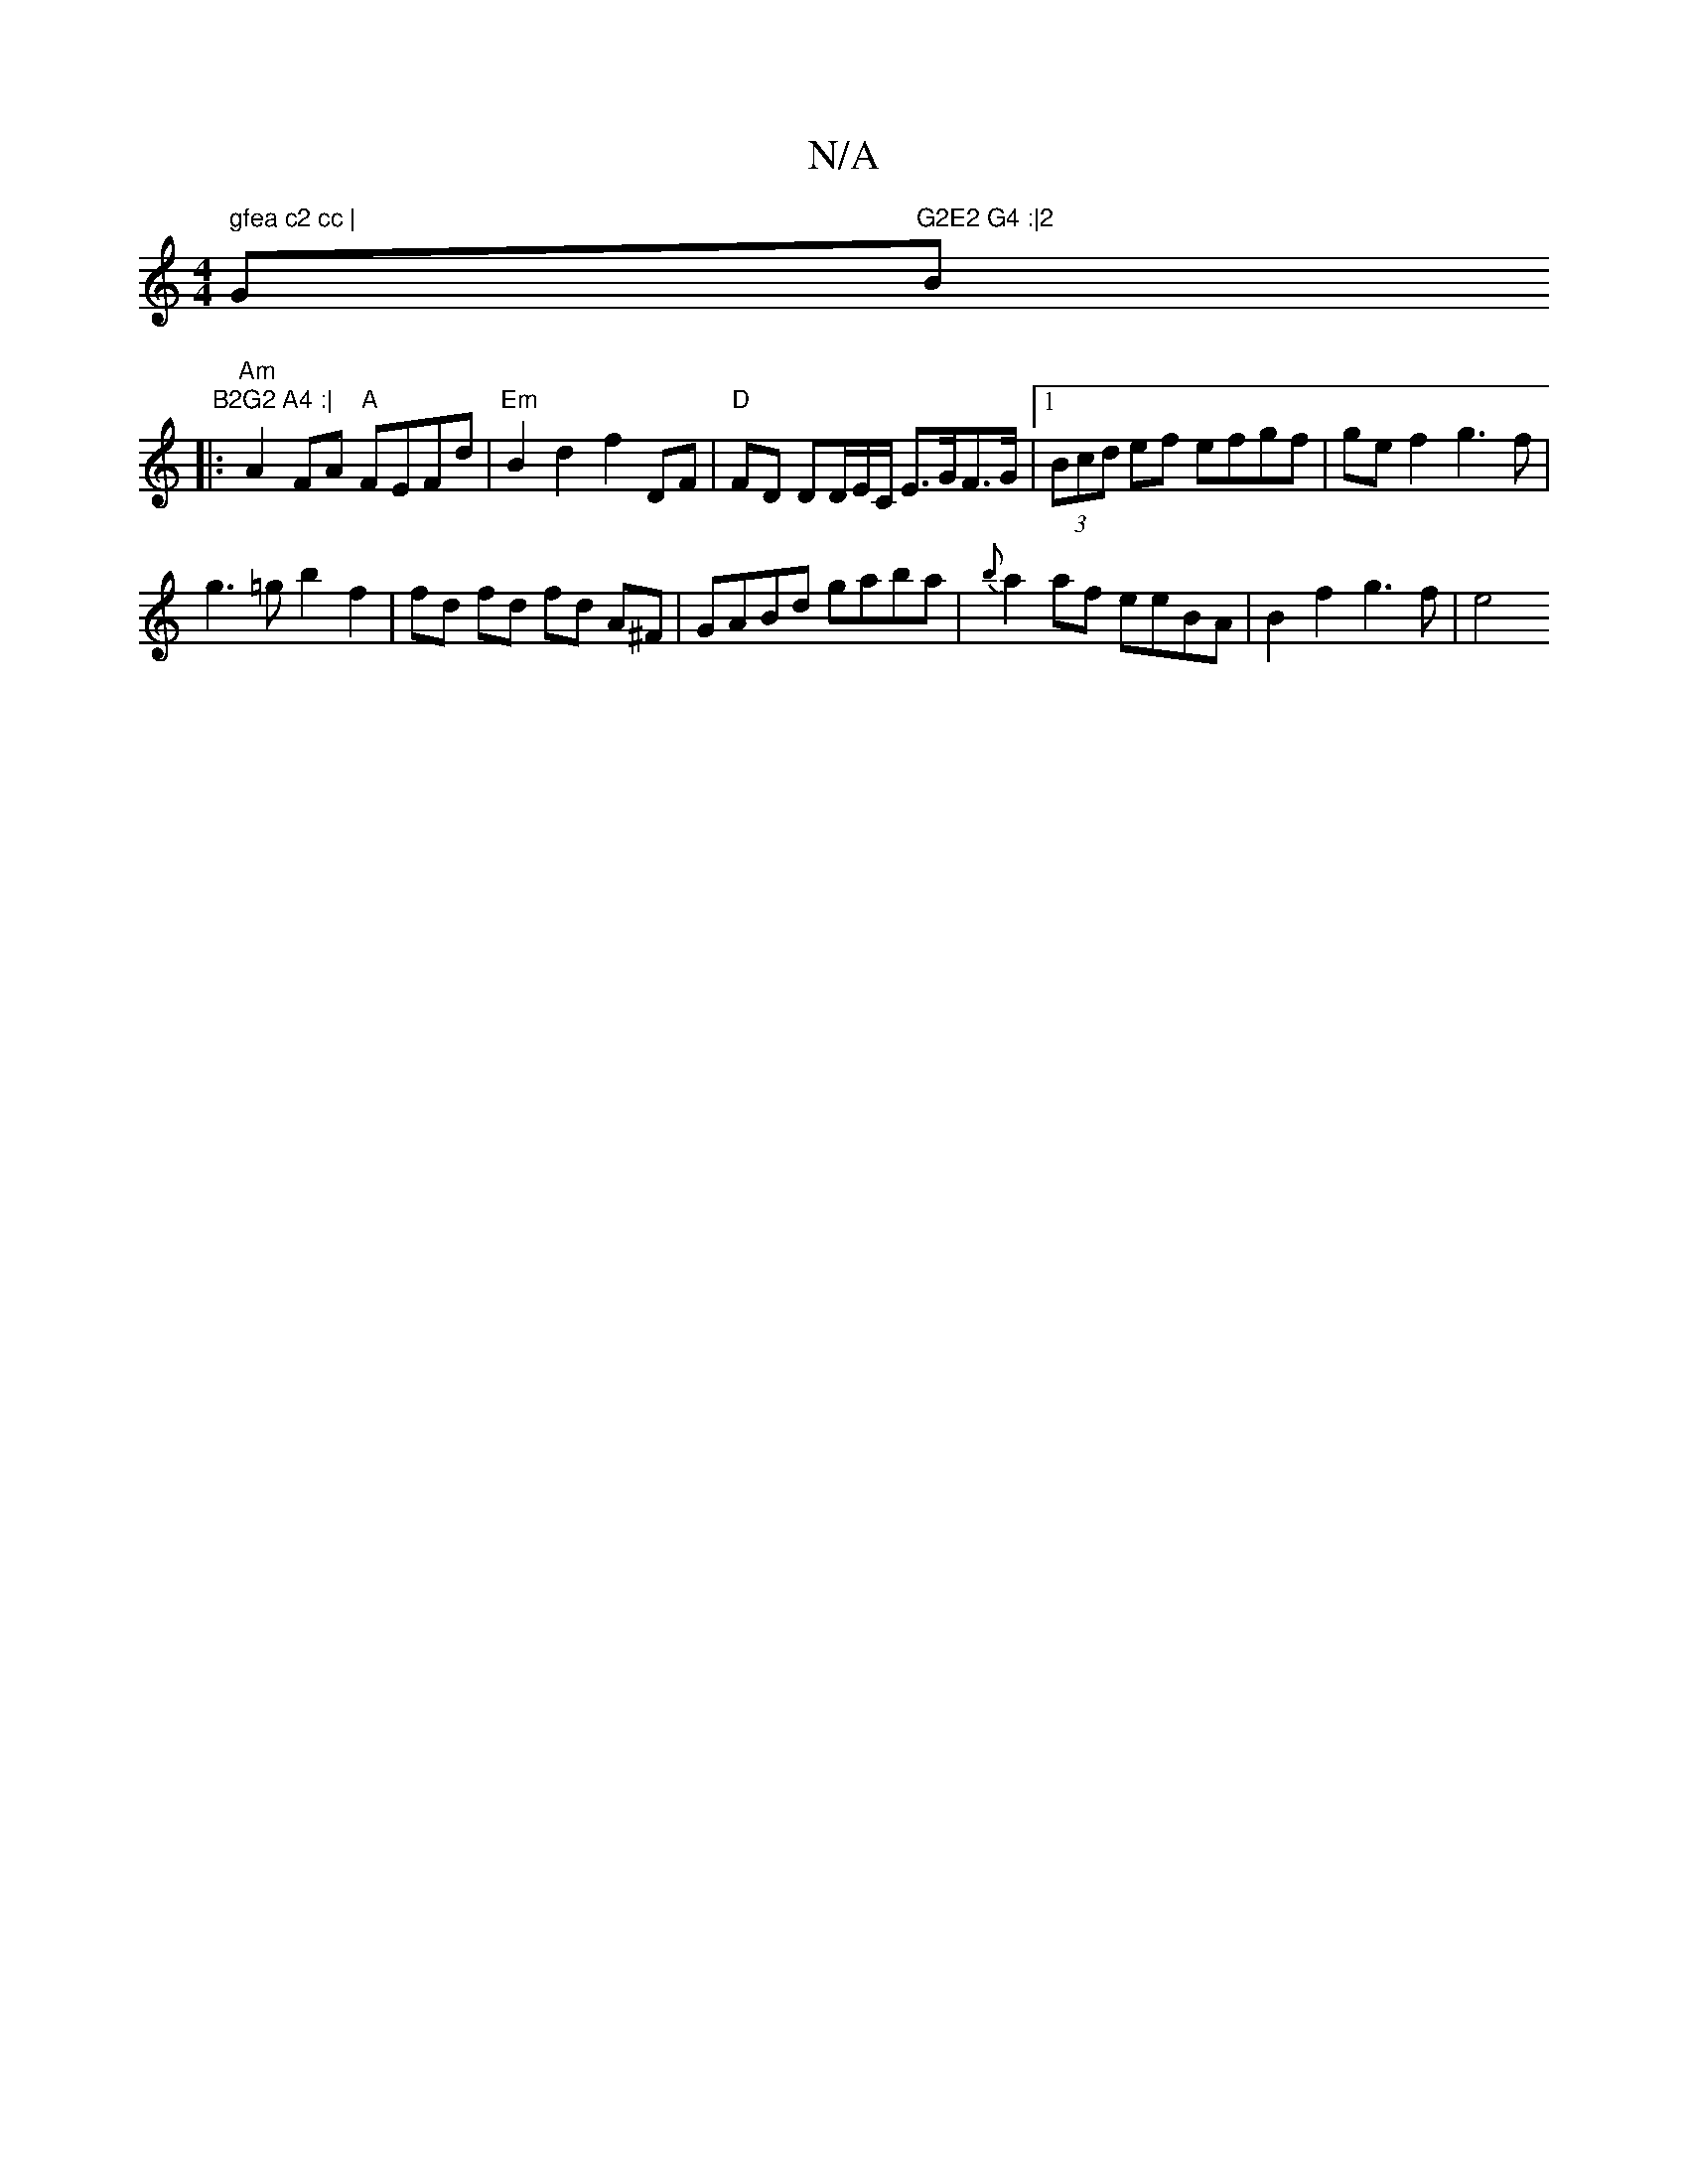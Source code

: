 X:1
T:N/A
M:4/4
R:N/A
K:Cmajor
" gfea c2 cc |"G"G2E2 G4 :|2 "Bm" B2G2 A4 :|
|:"Am"A2 FA "A"FEFd |"Em"B2d2 f2 DF | "D" FD DD/E/C/ E>GF>G |[1 (3Bcd ef efgf | ge f2 g3f|
g3=g b2f2 | fd fd fd A^F|GABd gaba|{b}a2 af eeBA|B2 f2 g3f | e4 